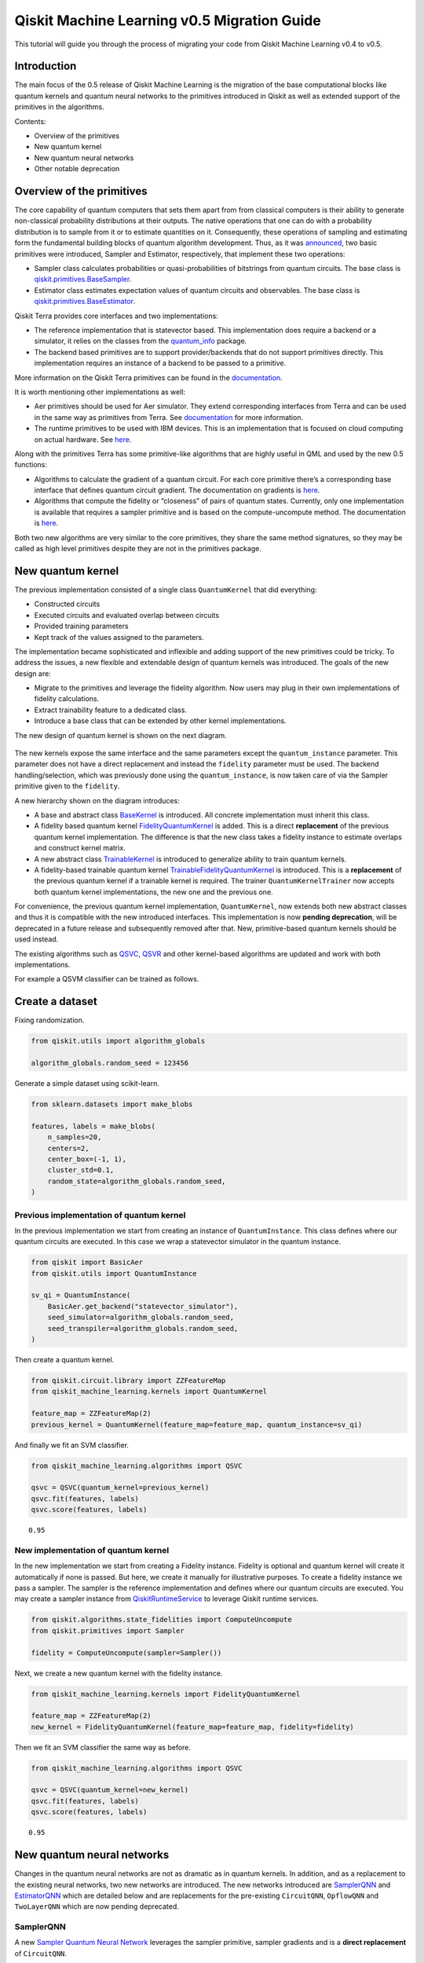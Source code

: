 Qiskit Machine Learning v0.5 Migration Guide
============================================

This tutorial will guide you through the process of migrating your code
from Qiskit Machine Learning v0.4 to v0.5.

Introduction
------------

The main focus of the 0.5 release of Qiskit Machine Learning is the
migration of the base computational blocks like quantum kernels and
quantum neural networks to the primitives introduced in Qiskit as well
as extended support of the primitives in the algorithms.

Contents:

-  Overview of the primitives
-  New quantum kernel
-  New quantum neural networks
-  Other notable deprecation

Overview of the primitives
--------------------------

The core capability of quantum computers that sets them apart from from
classical computers is their ability to generate non-classical
probability distributions at their outputs. The native operations that
one can do with a probability distribution is to sample from it or to
estimate quantities on it. Consequently, these operations of sampling
and estimating form the fundamental building blocks of quantum algorithm
development. Thus, as it was
`announced <https://research.ibm.com/blog/qiskit-runtime-for-useful-quantum-computing>`__,
two basic primitives were introduced, Sampler and Estimator,
respectively, that implement these two operations:

-  Sampler class calculates probabilities or quasi-probabilities of
   bitstrings from quantum circuits. The base class is
   `qiskit.primitives.BaseSampler <https://quantum.cloud.ibm.com/docs/api/qiskit/qiskit.primitives.BaseSampler>`__.
-  Estimator class estimates expectation values of quantum circuits and
   observables. The base class is
   `qiskit.primitives.BaseEstimator <https://quantum.cloud.ibm.com/docs/api/qiskit/qiskit.primitives.BaseEstimator>`__.

Qiskit Terra provides core interfaces and two implementations:

-  The reference implementation that is statevector based. This
   implementation does require a backend or a simulator, it relies on
   the classes from the
   `quantum_info <https://quantum.cloud.ibm.com/docs/api/qiskit/quantum_info>`__
   package.
-  The backend based primitives are to support provider/backends that do
   not support primitives directly. This implementation requires an
   instance of a backend to be passed to a primitive.

More information on the Qiskit Terra primitives can be found in the
`documentation <https://quantum.cloud.ibm.com/docs/api/qiskit/primitives>`__.

It is worth mentioning other implementations as well:

-  Aer primitives should be used for Aer simulator. They extend
   corresponding interfaces from Terra and can be used in the same way
   as primitives from Terra. See
   `documentation <https://quantum.cloud.ibm.com/docs/api/qiskit/0.39/aer_primitives>`__
   for more information.
-  The runtime primitives to be used with IBM devices. This is an
   implementation that is focused on cloud computing on actual hardware.
   See
   `here <https://quantum.cloud.ibm.com/docs/api/qiskit-ibm-runtime>`__.

Along with the primitives Terra has some primitive-like algorithms that
are highly useful in QML and used by the new 0.5 functions:

-  Algorithms to calculate the gradient of a quantum circuit. For each
   core primitive there’s a corresponding base interface that defines
   quantum circuit gradient. The documentation on gradients is
   `here <https://qiskit-community.github.io/qiskit-algorithms/apidocs/qiskit_algorithms.gradients.html>`__.
-  Algorithms that compute the fidelity or “closeness” of pairs of
   quantum states. Currently, only one implementation is available that
   requires a sampler primitive and is based on the compute-uncompute
   method. The documentation is
   `here <https://qiskit-community.github.io/qiskit-algorithms/apidocs/qiskit_algorithms.state_fidelities.html>`__.

Both two new algorithms are very similar to the core primitives, they
share the same method signatures, so they may be called as high level
primitives despite they are not in the primitives package.

New quantum kernel
------------------

The previous implementation consisted of a single class
``QuantumKernel`` that did everything:

-  Constructed circuits
-  Executed circuits and evaluated overlap between circuits
-  Provided training parameters
-  Kept track of the values assigned to the parameters.

The implementation became sophisticated and inflexible and adding
support of the new primitives could be tricky. To address the issues, a
new flexible and extendable design of quantum kernels was introduced.
The goals of the new design are:

-  Migrate to the primitives and leverage the fidelity algorithm. Now
   users may plug in their own implementations of fidelity calculations.
-  Extract trainability feature to a dedicated class.
-  Introduce a base class that can be extended by other kernel
   implementations.

The new design of quantum kernel is shown on the next diagram.


.. figure:: aux_files/quantum_kernel.png
   :alt: Quantum Kernel Diagram


The new kernels expose the same interface and the same parameters except
the ``quantum_instance`` parameter. This parameter does not have a
direct replacement and instead the ``fidelity`` parameter must be used.
The backend handling/selection, which was previously done using the
``quantum_instance``, is now taken care of via the Sampler primitive
given to the ``fidelity``.

A new hierarchy shown on the diagram introduces:

-  A base and abstract class
   `BaseKernel <https://qiskit-community.github.io/qiskit-machine-learning/stubs/qiskit_machine_learning.kernels.BaseKernel.html>`__
   is introduced. All concrete implementation must inherit this class.
-  A fidelity based quantum kernel
   `FidelityQuantumKernel <https://qiskit-community.github.io/qiskit-machine-learning/stubs/qiskit_machine_learning.kernels.FidelityQuantumKernel.html>`__
   is added. This is a direct **replacement** of the previous quantum
   kernel implementation. The difference is that the new class takes a
   fidelity instance to estimate overlaps and construct kernel matrix.
-  A new abstract class
   `TrainableKernel <https://qiskit-community.github.io/qiskit-machine-learning/stubs/qiskit_machine_learning.kernels.TrainableKernel.html>`__
   is introduced to generalize ability to train quantum kernels.
-  A fidelity-based trainable quantum kernel
   `TrainableFidelityQuantumKernel <https://qiskit-community.github.io/qiskit-machine-learning/stubs/qiskit_machine_learning.kernels.TrainableFidelityQuantumKernel.html>`__
   is introduced. This is a **replacement** of the previous quantum
   kernel if a trainable kernel is required. The trainer
   ``QuantumKernelTrainer``
   now accepts both quantum kernel implementations, the new one and the
   previous one.

For convenience, the previous quantum kernel implementation,
``QuantumKernel``,
now extends both new abstract classes and thus it is compatible with the
new introduced interfaces. This implementation is now **pending
deprecation**, will be deprecated in a future release and subsequently
removed after that. New, primitive-based quantum kernels should be used
instead.

The existing algorithms such as
`QSVC <https://qiskit-community.github.io/qiskit-machine-learning/stubs/qiskit_machine_learning.algorithms.QSVC.html>`__,
`QSVR <https://qiskit-community.github.io/qiskit-machine-learning/stubs/qiskit_machine_learning.algorithms.QSVR.html>`__
and other kernel-based algorithms are updated and work with both
implementations.

For example a QSVM classifier can be trained as follows.

Create a dataset
----------------

Fixing randomization.

.. code:: ipython3

    from qiskit.utils import algorithm_globals

    algorithm_globals.random_seed = 123456

Generate a simple dataset using scikit-learn.

.. code:: ipython3

    from sklearn.datasets import make_blobs

    features, labels = make_blobs(
        n_samples=20,
        centers=2,
        center_box=(-1, 1),
        cluster_std=0.1,
        random_state=algorithm_globals.random_seed,
    )

Previous implementation of quantum kernel
~~~~~~~~~~~~~~~~~~~~~~~~~~~~~~~~~~~~~~~~~

In the previous implementation we start from creating an instance of
``QuantumInstance``. This class defines where our quantum circuits are
executed. In this case we wrap a statevector simulator in the quantum
instance.

.. code:: ipython3

    from qiskit import BasicAer
    from qiskit.utils import QuantumInstance

    sv_qi = QuantumInstance(
        BasicAer.get_backend("statevector_simulator"),
        seed_simulator=algorithm_globals.random_seed,
        seed_transpiler=algorithm_globals.random_seed,
    )


Then create a quantum kernel.

.. code:: ipython3

    from qiskit.circuit.library import ZZFeatureMap
    from qiskit_machine_learning.kernels import QuantumKernel

    feature_map = ZZFeatureMap(2)
    previous_kernel = QuantumKernel(feature_map=feature_map, quantum_instance=sv_qi)


And finally we fit an SVM classifier.

.. code:: ipython3

    from qiskit_machine_learning.algorithms import QSVC

    qsvc = QSVC(quantum_kernel=previous_kernel)
    qsvc.fit(features, labels)
    qsvc.score(features, labels)




.. parsed-literal::

    0.95



New implementation of quantum kernel
~~~~~~~~~~~~~~~~~~~~~~~~~~~~~~~~~~~~

In the new implementation we start from creating a Fidelity instance.
Fidelity is optional and quantum kernel will create it automatically if
none is passed. But here, we create it manually for illustrative
purposes. To create a fidelity instance we pass a sampler. The sampler
is the reference implementation and defines where our quantum circuits
are executed. You may create a sampler instance from
`QiskitRuntimeService <https://quantum.cloud.ibm.com/docs/en/api/qiskit-ibm-runtime/qiskit-runtime-service>`__
to leverage Qiskit runtime services.

.. code:: ipython3

    from qiskit.algorithms.state_fidelities import ComputeUncompute
    from qiskit.primitives import Sampler

    fidelity = ComputeUncompute(sampler=Sampler())

Next, we create a new quantum kernel with the fidelity instance.

.. code:: ipython3

    from qiskit_machine_learning.kernels import FidelityQuantumKernel

    feature_map = ZZFeatureMap(2)
    new_kernel = FidelityQuantumKernel(feature_map=feature_map, fidelity=fidelity)

Then we fit an SVM classifier the same way as before.

.. code:: ipython3

    from qiskit_machine_learning.algorithms import QSVC

    qsvc = QSVC(quantum_kernel=new_kernel)
    qsvc.fit(features, labels)
    qsvc.score(features, labels)




.. parsed-literal::

    0.95



New quantum neural networks
---------------------------

Changes in the quantum neural networks are not as dramatic as in quantum
kernels. In addition, and as a replacement to the existing neural
networks, two new networks are introduced. The new networks introduced
are
`SamplerQNN <https://qiskit-community.github.io/qiskit-machine-learning/stubs/qiskit_machine_learning.neural_networks.SamplerQNN.html>`__
and
`EstimatorQNN <https://qiskit-community.github.io/qiskit-machine-learning/stubs/qiskit_machine_learning.neural_networks.EstimatorQNN.html>`__
which are detailed below and are replacements for the pre-existing
``CircuitQNN``,
``OpflowQNN``
and
``TwoLayerQNN``
which are now pending deprecated.

SamplerQNN
~~~~~~~~~~

A new `Sampler Quantum Neural
Network <https://qiskit-community.github.io/qiskit-machine-learning/stubs/qiskit_machine_learning.neural_networks.SamplerQNN.html>`__
leverages the sampler primitive, sampler gradients and is a **direct
replacement** of
``CircuitQNN``.

The new
`SamplerQNN <https://qiskit-community.github.io/qiskit-machine-learning/stubs/qiskit_machine_learning.neural_networks.SamplerQNN.html>`__
exposes a similar interface to the existing
``CircuitQNN``,
with a few differences. One is the ``quantum_instance`` parameter. This
parameter does not have a direct replacement, and instead the
``sampler`` parameter must be used. The ``gradient`` parameter keeps the
same name as in the
``CircuitQNN``
implementation, but it no longer accepts Opflow gradient classes as
inputs; instead, this parameter expects an (optionally custom) primitive
gradient. The ``sampling`` option has been removed for the time being,
as this information is not currently exposed by the sampler, and might
correspond to future lower-level primitives.

The existing training algorithms such as
`VQC <https://qiskit-community.github.io/qiskit-machine-learning/stubs/qiskit_machine_learning.algorithms.VQC.html>`__
that were based on
``CircuitQNN``,
are updated to accept both implementations. The implementation of
`NeuralNetworkClassifier <https://qiskit-community.github.io/qiskit-machine-learning/stubs/qiskit_machine_learning.algorithms.NeuralNetworkClassifier.html>`__
has not changed.

The existing
``CircuitQNN``
is now **pending deprecation**, will be deprecated in a future release
and subsequently removed after that.

We’ll show how to train a variational quantum classifier using both
networks. For this purposes we re-use the dataset generated for the
quantum kernel. For both quantum neural networks we still have to
construct a feature map, an ansatz and combine them into a single
quantum circuit.

.. code:: ipython3

    from qiskit import QuantumCircuit
    from qiskit.circuit.library import RealAmplitudes

    num_inputs = 2
    feature_map = ZZFeatureMap(num_inputs)
    ansatz = RealAmplitudes(num_inputs, reps=1)

    circuit = QuantumCircuit(num_inputs)
    circuit.compose(feature_map, inplace=True)
    circuit.compose(ansatz, inplace=True)

We need an interpret function as well. We define our usual parity
function that maps bitstrings either to :math:`0` or :math:`1`.

.. code:: ipython3

    def parity(x):
        return "{:b}".format(x).count("1") % 2

We fix the initial point to get the same results from both networks.

.. code:: ipython3

    initial_point = algorithm_globals.random.random(ansatz.num_parameters)

Building a classifier using ``CircuitQNN``
~~~~~~~~~~~~~~~~~~~~~~~~~~~~~~~~~~~~~~~~~~

We create a ``CircuitQNN`` instance and re-use the quantum instance
created for the quantum kernel.

.. code:: ipython3

    from qiskit_machine_learning.neural_networks import CircuitQNN

    circuit_qnn = CircuitQNN(
        circuit=circuit,
        input_params=feature_map.parameters,
        weight_params=ansatz.parameters,
        interpret=parity,
        output_shape=2,
        quantum_instance=sv_qi,
    )


Construct a classifier out of the network, train it and score it. We are
not aiming for good results, so the number of iterations is set to a
small number to reduce overall execution time.

.. code:: ipython3

    from qiskit.algorithms.optimizers import COBYLA
    from qiskit_machine_learning.algorithms import NeuralNetworkClassifier

    classifier = NeuralNetworkClassifier(
        neural_network=circuit_qnn,
        loss="cross_entropy",
        one_hot=True,
        optimizer=COBYLA(maxiter=40),
        initial_point=initial_point,
    )
    classifier.fit(features, labels)
    classifier.score(features, labels)




.. parsed-literal::

    0.6



Building a classifier using ``SamplerQNN``
~~~~~~~~~~~~~~~~~~~~~~~~~~~~~~~~~~~~~~~~~~

Instead of ``QuantumInstance`` create an instance of the reference
``Sampler``.

.. code:: ipython3

    from qiskit.primitives import Sampler

    sampler = Sampler()

Now, we create a instance of ``SamplerQNN``. The difference with
``CircuitQNN`` is that we pass a sampler instead of a quantum instance.

.. code:: ipython3

    from qiskit_machine_learning.neural_networks import SamplerQNN

    sampler_qnn = SamplerQNN(
        circuit=circuit,
        input_params=feature_map.parameters,
        weight_params=ansatz.parameters,
        interpret=parity,
        output_shape=2,
        sampler=sampler,
    )

Construct a classifier and fit it as usual. As ``neural_network`` we
pass a created ``SamplerQNN`` and this is the only difference.

.. code:: ipython3

    classifier = NeuralNetworkClassifier(
        neural_network=sampler_qnn,
        loss="cross_entropy",
        one_hot=True,
        optimizer=COBYLA(maxiter=40),
        initial_point=initial_point,
    )
    classifier.fit(features, labels)
    classifier.score(features, labels)




.. parsed-literal::

    0.6



Instead of constructing a quantum neural network manually, you may train
``VQC``. It takes either a quantum instance or a sampler, depending on
what is passed it automatically constructs either ``CircuitQNN`` or
``SamplerQNN`` respectively.

EstimatorQNN
~~~~~~~~~~~~

A new `Estimator quantum neural
network <https://qiskit-community.github.io/qiskit-machine-learning/stubs/qiskit_machine_learning.neural_networks.EstimatorQNN.html>`__
leverages the estimator primitive, estimator gradients and is a **direct
replacement** of
``OpflowQNN``.

The new
`EstimatorQNN <https://qiskit-community.github.io/qiskit-machine-learning/stubs/qiskit_machine_learning.neural_networks.EstimatorQNN.html#>`__
exposes a similar interface to the existing
``OpflowQNN``,
with a few differences. One is the ``quantum_instance`` parameter. This
parameter does not have a direct replacement, and instead the
``estimator`` parameter must be used. The ``gradient`` parameter keeps
the same name as in the
``OpflowQNN``
implementation, but it no longer accepts Opflow gradient classes as
inputs; instead, this parameter expects an (optionally custom) primitive
gradient.

The existing training algorithms such as
`VQR <https://qiskit-community.github.io/qiskit-machine-learning/stubs/qiskit_machine_learning.algorithms.VQR.html>`__
that were based on the
``TwoLayerQNN``,
are updated to accept both implementations. The implementation of
`NeuralNetworkRegressor <https://qiskit-community.github.io/qiskit-machine-learning/stubs/qiskit_machine_learning.algorithms.NeuralNetworkRegressor.html>`__
has not changed.

The existing
``OpflowQNN``
is now **pending deprecation**, will be deprecated in a future release
and subsequently removed after that.

We’ll show how to train a variational quantum regressor using both
networks. We start from generating a simple regression dataset.

.. code:: ipython3

    import numpy as np

    num_samples = 20
    eps = 0.2
    lb, ub = -np.pi, np.pi
    features = (ub - lb) * np.random.rand(num_samples, 1) + lb
    labels = np.sin(features[:, 0]) + eps * (2 * np.random.rand(num_samples) - 1)

We still have to construct a feature map, an ansatz and combine them
into a single quantum circuit for both quantum neural networks.

.. code:: ipython3

    from qiskit.circuit import Parameter

    num_inputs = 1
    feature_map = QuantumCircuit(1)
    feature_map.ry(Parameter("input"), 0)

    ansatz = QuantumCircuit(1)
    ansatz.ry(Parameter("weight"), 0)

    circuit = QuantumCircuit(num_inputs)
    circuit.compose(feature_map, inplace=True)
    circuit.compose(ansatz, inplace=True)

We fix the initial point to get the same results from both networks.

.. code:: ipython3

    initial_point = algorithm_globals.random.random(ansatz.num_parameters)

Building a regressor using ``OpflowQNN``
~~~~~~~~~~~~~~~~~~~~~~~~~~~~~~~~~~~~~~~~

We create an ``OpflowQNN`` instance and re-use the quantum instance
created for the quantum kernel.

.. code:: ipython3

    from qiskit.opflow import PauliSumOp, StateFn
    from qiskit_machine_learning.neural_networks import OpflowQNN

    observable = PauliSumOp.from_list([("Z", 1)])
    operator = StateFn(observable, is_measurement=True) @ StateFn(circuit)

    opflow_qnn = OpflowQNN(
        operator=operator,
        input_params=feature_map.parameters,
        weight_params=ansatz.parameters,
        quantum_instance=sv_qi,
    )


Construct a regressor out of the network, train it and score it. In this
case we use a gradient based optimizer, thus the network makes use of
the gradient framework and due to nature of the dataset converges very
quickly.

.. code:: ipython3

    from qiskit.algorithms.optimizers import L_BFGS_B
    from qiskit_machine_learning.algorithms import NeuralNetworkRegressor

    regressor = NeuralNetworkRegressor(
        neural_network=opflow_qnn,
        optimizer=L_BFGS_B(maxiter=5),
        initial_point=initial_point,
    )
    regressor.fit(features, labels)
    regressor.score(features, labels)




.. parsed-literal::

    0.9681198723451012



Building a regressor using ``EstimatorQNN``
~~~~~~~~~~~~~~~~~~~~~~~~~~~~~~~~~~~~~~~~~~~

Create an instance of the reference Estimator. You may create an
estimator instance from
`QiskitRuntimeService <https://quantum.cloud.ibm.com/docs/en/api/qiskit-ibm-runtime/qiskit-runtime-service>`__
to leverage Qiskit runtime services.

.. code:: ipython3

    from qiskit.primitives import Estimator

    estimator = Estimator()

Now, we create a instance of ``EstimatorQNN``. The network creates an
observable as :math:`Z^{\otimes n}`, where :math:`n` is the number of
qubit, if it is not specified.

.. code:: ipython3

    from qiskit_machine_learning.neural_networks import EstimatorQNN

    estimator_qnn = EstimatorQNN(
        circuit=circuit,
        input_params=feature_map.parameters,
        weight_params=ansatz.parameters,
        estimator=estimator,
    )

Construct a variational quantum regressor and fit it. In this case we
use a gradient based optimizer, thus the network makes use of the
`default estimator
gradient <https://qiskit-community.github.io/qiskit-algorithms/stubs/qiskit_algorithms.gradients.ParamShiftEstimatorGradient.html>`__
that is created automatically.

.. code:: ipython3

    from qiskit.algorithms.optimizers import L_BFGS_B
    from qiskit_machine_learning.algorithms import VQR

    regressor = NeuralNetworkRegressor(
        neural_network=estimator_qnn,
        optimizer=L_BFGS_B(maxiter=5),
        initial_point=initial_point,
    )
    regressor.fit(features, labels)
    regressor.score(features, labels)




.. parsed-literal::

    0.9681198723451012



Instead of constructing a quantum neural network manually, you may train
``VQR``. It takes either a quantum instance or an estimator, depending
on what is passed it automatically constructs either ``TwoLayerQNN`` or
``EstimatorQNN`` respectively.

Other notable deprecation
-------------------------

A few other components, not mentioned explicitly above, are also
deprecated or pending deprecation:

-  ``TwoLayerQNN``
   is pending deprecation. Users should use
   `EstimatorQNN <https://qiskit-community.github.io/qiskit-machine-learning/stubs/qiskit_machine_learning.neural_networks.EstimatorQNN.html>`__
   instead.
-  The Distribution Learners package is deprecated fully. This package
   contains such classes as
   ``DiscriminativeNetwork``,
   ``GenerativeNetwork``,
   ``NumPyDiscriminator``,
   ``PyTorchDiscriminator``,
   ``QuantumGenerator``,
   ``QGAN``.
   Instead, please refer to the `new QGAN
   tutorial <../tutorials/04_torch_qgan.ipynb>`__. This tutorial
   introduces step-by-step how to build a PyTorch-based QGAN using
   quantum neural networks.
-  The Runtime package is deprecated. This package contains a client to
   Qiskit Programs that embed Qiskit Runtime in the algorithmic
   interfaces and facilitate usage of algorithms and scripts in the
   cloud. You should use
   `QiskitRuntimeService <https://quantum.cloud.ibm.com/docs/en/api/qiskit-ibm-runtime/qiskit-runtime-service>`__
   to leverage primitives and runtimes.

.. code:: ipython3

    import qiskit.tools.jupyter

    %qiskit_version_table
    %qiskit_copyright



.. raw:: html

    <h3>Version Information</h3><table><tr><th>Qiskit Software</th><th>Version</th></tr><tr><td><code>qiskit-terra</code></td><td>0.25.0</td></tr><tr><td><code>qiskit-aer</code></td><td>0.13.0</td></tr><tr><td><code>qiskit-machine-learning</code></td><td>0.7.0</td></tr><tr><th>System information</th></tr><tr><td>Python version</td><td>3.8.13</td></tr><tr><td>Python compiler</td><td>Clang 12.0.0 </td></tr><tr><td>Python build</td><td>default, Oct 19 2022 17:54:22</td></tr><tr><td>OS</td><td>Darwin</td></tr><tr><td>CPUs</td><td>10</td></tr><tr><td>Memory (Gb)</td><td>64.0</td></tr><tr><td colspan='2'>Thu Sep 14 13:57:31 2023 IST</td></tr></table>



.. raw:: html

    <div style='width: 100%; background-color:#d5d9e0;padding-left: 10px; padding-bottom: 10px; padding-right: 10px; padding-top: 5px'><h3>This code is a part of Qiskit</h3><p>&copy; Copyright IBM 2017, 2023.</p><p>This code is licensed under the Apache License, Version 2.0. You may<br>obtain a copy of this license in the LICENSE.txt file in the root directory<br> of this source tree or at http://www.apache.org/licenses/LICENSE-2.0.<p>Any modifications or derivative works of this code must retain this<br>copyright notice, and modified files need to carry a notice indicating<br>that they have been altered from the originals.</p></div>

